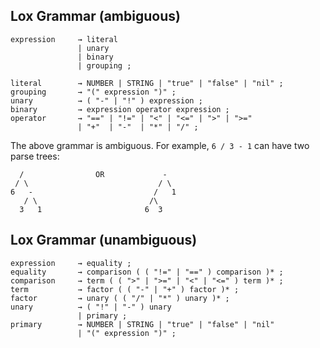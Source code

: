 
** Lox Grammar (ambiguous)
#+BEGIN_EXAMPLE
expression     → literal
               | unary
               | binary
               | grouping ;

literal        → NUMBER | STRING | "true" | "false" | "nil" ;
grouping       → "(" expression ")" ;
unary          → ( "-" | "!" ) expression ;
binary         → expression operator expression ;
operator       → "==" | "!=" | "<" | "<=" | ">" | ">="
               | "+"  | "-"  | "*" | "/" ;
#+END_EXAMPLE

The above grammar is ambiguous. For example, ~6 / 3 - 1~ can have two parse trees:
#+BEGIN_EXAMPLE
  /                OR             -
 / \                             / \
6   -                           /   1
   / \                         /\
  3   1                       6  3
#+END_EXAMPLE

** Lox Grammar (unambiguous)
#+BEGIN_EXAMPLE
expression     → equality ;
equality       → comparison ( ( "!=" | "==" ) comparison )* ;
comparison     → term ( ( ">" | ">=" | "<" | "<=" ) term )* ;
term           → factor ( ( "-" | "+" ) factor )* ;
factor         → unary ( ( "/" | "*" ) unary )* ;
unary          → ( "!" | "-" ) unary
               | primary ;
primary        → NUMBER | STRING | "true" | "false" | "nil"
               | "(" expression ")" ;
#+END_EXAMPLE
